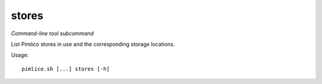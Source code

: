 .. _command_stores:

stores
~~~~~~


*Command-line tool subcommand*

List Pimlico stores in use and the corresponding storage locations.


Usage:

::

    pimlico.sh [...] stores [-h]


